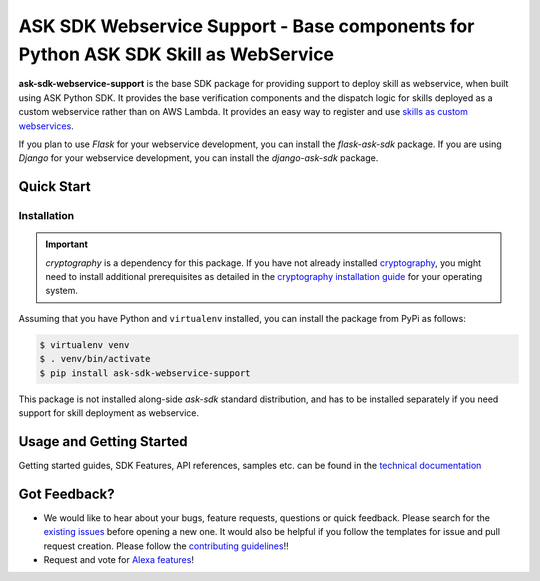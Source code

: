 ===================================================================================
ASK SDK Webservice Support - Base components for Python ASK SDK Skill as WebService
===================================================================================

**ask-sdk-webservice-support** is the base SDK package for providing
support to deploy skill as webservice, when built using ASK Python SDK.
It provides the base verification components and the dispatch logic for
skills deployed as a custom webservice rather than on AWS Lambda.
It provides an easy way to register and use
`skills as custom webservices <https://developer.amazon.com/docs/custom-skills/host-a-custom-skill-as-a-web-service.html>`__.

If you plan to use `Flask` for your webservice development, you can
install the `flask-ask-sdk` package. If you are using `Django` for your
webservice development, you can install the `django-ask-sdk` package.


Quick Start
-----------

Installation
~~~~~~~~~~~~~

.. important::

    `cryptography` is a dependency for this package. If you have not
    already installed
    `cryptography <https://cryptography.io/en/latest/>`_, you might need to
    install additional prerequisites as detailed in the
    `cryptography installation guide <https://cryptography.io/en/latest/installation/>`_
    for your operating system.

Assuming that you have Python and ``virtualenv`` installed, you can
install the package from PyPi as follows:

.. code-block:: sh

    $ virtualenv venv
    $ . venv/bin/activate
    $ pip install ask-sdk-webservice-support

This package is not installed along-side `ask-sdk` standard distribution,
and has to be installed separately if you need support for skill
deployment as webservice.


Usage and Getting Started
-------------------------

Getting started guides, SDK Features, API references, samples etc. can
be found in the `technical documentation <https://developer.amazon.com/docs/alexa-skills-kit-sdk-for-python/overview.html>`_


Got Feedback?
-------------

- We would like to hear about your bugs, feature requests, questions or
  quick feedback. Please search for the
  `existing issues <https://github.com/alexa/alexa-skills-kit-sdk-for-python/issues>`_
  before opening a new one. It would also be helpful if you follow the
  templates for issue and pull request creation. Please follow the
  `contributing guidelines <https://github.com/alexa/alexa-skills-kit-sdk-for-python/blob/master/CONTRIBUTING.md>`_!!
- Request and vote for `Alexa features <https://alexa.uservoice.com/forums/906892-alexa-skills-developer-voice-and-vote>`_!
